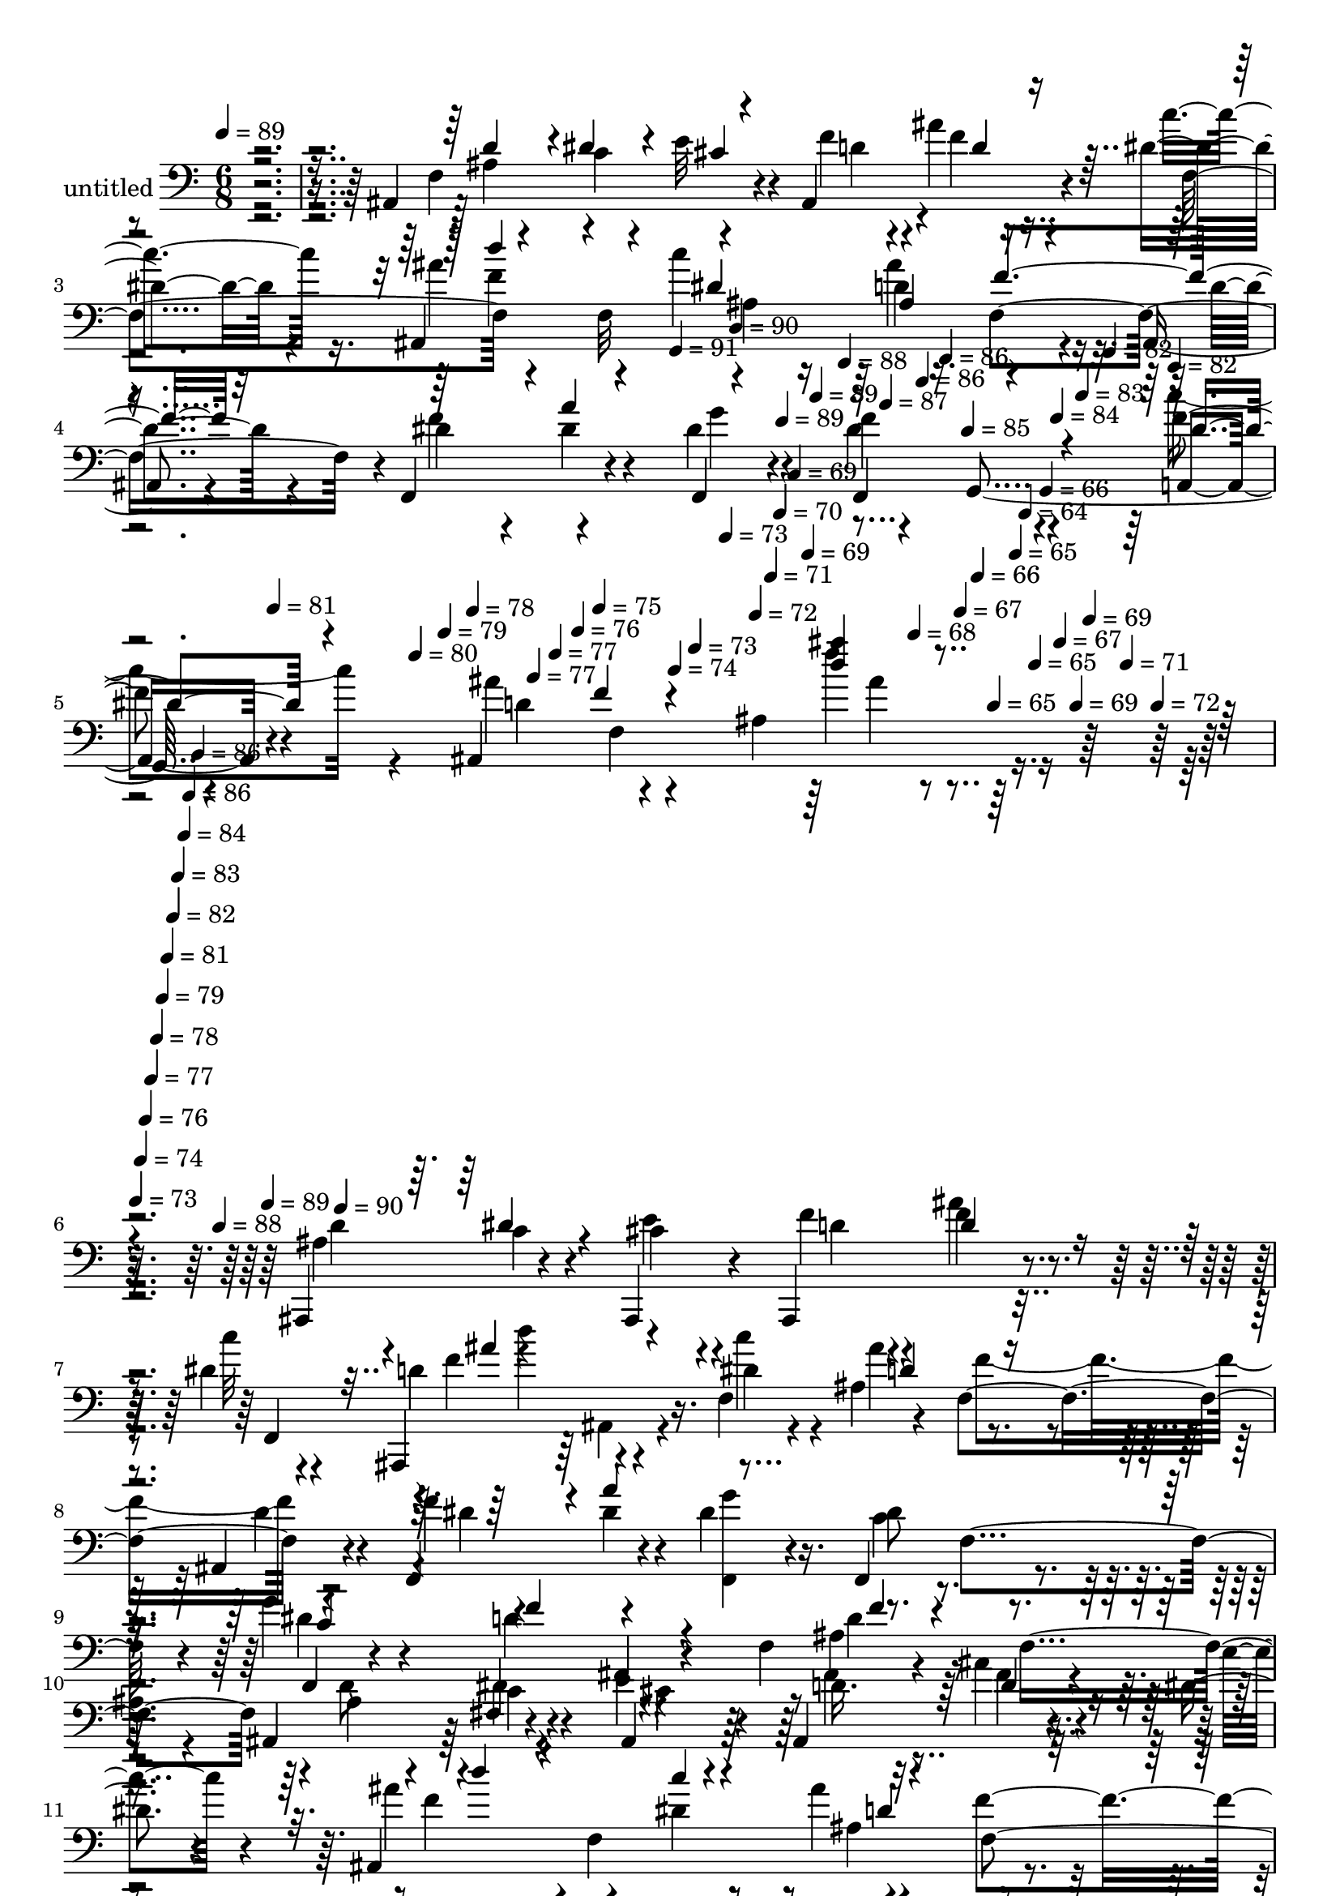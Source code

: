 % Lily was here -- automatically converted by c:/Program Files (x86)/LilyPond/usr/bin/midi2ly.py from mid/424.mid
\version "2.14.0"

\layout {
  \context {
    \Voice
    \remove "Note_heads_engraver"
    \consists "Completion_heads_engraver"
    \remove "Rest_engraver"
    \consists "Completion_rest_engraver"
  }
}

trackAchannelA = {


  \key c \major
    
  \set Staff.instrumentName = "untitled"
  
  \time 6/8 
  

  \key c \major
  
  \tempo 4 = 89 
  \skip 4*1249/120 
  \tempo 4 = 91 
  \skip 4*16/120 
  \tempo 4 = 90 
  \skip 4*16/120 
  \tempo 4 = 89 
  \skip 4*17/120 
  \tempo 4 = 89 
  \skip 4*16/120 
  \tempo 4 = 88 
  \skip 4*11/120 
  \tempo 4 = 87 
  \skip 4*16/120 
  \tempo 4 = 86 
  \skip 4*17/120 
  \tempo 4 = 86 
  \skip 4*16/120 
  \tempo 4 = 85 
  \skip 4*11/120 
  \tempo 4 = 84 
  \skip 4*16/120 
  \tempo 4 = 83 
  \skip 4*17/120 
  \tempo 4 = 82 
  \skip 4*16/120 
  \tempo 4 = 82 
  \skip 4*11/120 
  \tempo 4 = 81 
  \skip 4*16/120 
  \tempo 4 = 80 
  \skip 4*17/120 
  \tempo 4 = 79 
  \skip 4*16/120 
  \tempo 4 = 78 
  \skip 4*11/120 
  \tempo 4 = 77 
  \skip 4*16/120 
  \tempo 4 = 77 
  \skip 4*17/120 
  \tempo 4 = 76 
  \skip 4*16/120 
  \tempo 4 = 75 
  \skip 4*16/120 
  \tempo 4 = 74 
  \skip 4*11/120 
  \tempo 4 = 73 
  \skip 4*17/120 
  \tempo 4 = 73 
  \skip 4*16/120 
  \tempo 4 = 72 
  \skip 4*16/120 
  \tempo 4 = 71 
  \skip 4*11/120 
  \tempo 4 = 70 
  \skip 4*17/120 
  \tempo 4 = 69 
  \skip 4*16/120 
  \tempo 4 = 69 
  \skip 4*16/120 
  \tempo 4 = 68 
  \skip 4*11/120 
  \tempo 4 = 67 
  \skip 4*17/120 
  \tempo 4 = 66 
  \skip 4*16/120 
  \tempo 4 = 65 
  \skip 4*16/120 
  \tempo 4 = 65 
  \skip 4*6/120 
  \tempo 4 = 64 
  \skip 4*5/120 
  \tempo 4 = 65 
  \skip 4*6/120 
  \tempo 4 = 66 
  \skip 4*5/120 
  \tempo 4 = 67 
  \skip 4*6/120 
  \tempo 4 = 69 
  \skip 4*5/120 
  \tempo 4 = 69 
  \skip 4*6/120 
  \tempo 4 = 71 
  \skip 4*5/120 
  \tempo 4 = 72 
  \skip 4*6/120 
  | % 6
  
  \tempo 4 = 73 
  \skip 4*5/120 
  \tempo 4 = 74 
  \skip 4*5/120 
  \tempo 4 = 76 
  \skip 4*6/120 
  \tempo 4 = 77 
  \skip 4*5/120 
  \tempo 4 = 78 
  \skip 4*6/120 
  \tempo 4 = 79 
  \skip 4*5/120 
  \tempo 4 = 81 
  \skip 4*6/120 
  \tempo 4 = 82 
  \skip 4*5/120 
  \tempo 4 = 83 
  \skip 4*6/120 
  \tempo 4 = 84 
  \skip 4*5/120 
  \tempo 4 = 86 
  \skip 4*6/120 
  \tempo 4 = 86 
  \skip 4*5/120 
  \tempo 4 = 88 
  \skip 4*5/120 
  \tempo 4 = 89 
  \skip 4*6/120 
  \tempo 4 = 90 
  \skip 4*22238/120 
  \tempo 4 = 92 
  \skip 4*16/120 
  \tempo 4 = 91 
  \skip 4*11/120 
  \tempo 4 = 90 
  \skip 4*17/120 
  \tempo 4 = 89 
  \skip 4*11/120 
  \tempo 4 = 89 
  \skip 4*11/120 
  \tempo 4 = 88 
  \skip 4*16/120 
  \tempo 4 = 87 
  \skip 4*11/120 
  \tempo 4 = 86 
  \skip 4*11/120 
  \tempo 4 = 86 
  \skip 4*16/120 
  \tempo 4 = 85 
  \skip 4*11/120 
  \tempo 4 = 84 
  \skip 4*11/120 
  \tempo 4 = 83 
  \skip 4*16/120 
  \tempo 4 = 82 
  \skip 4*11/120 
  \tempo 4 = 82 
  \skip 4*11/120 
  \tempo 4 = 81 
  \skip 4*16/120 
  \tempo 4 = 80 
  \skip 4*11/120 
  \tempo 4 = 79 
  \skip 4*11/120 
  \tempo 4 = 78 
  \skip 4*17/120 
  \tempo 4 = 77 
  \skip 4*11/120 
  \tempo 4 = 77 
  \skip 4*10/120 
  \tempo 4 = 76 
  \skip 4*17/120 
  \tempo 4 = 75 
  \skip 4*11/120 
  \tempo 4 = 74 
  \skip 4*16/120 
  \tempo 4 = 73 
  \skip 4*11/120 
  \tempo 4 = 73 
  \skip 4*11/120 
  \tempo 4 = 72 
  \skip 4*16/120 
  \tempo 4 = 71 
  \skip 4*11/120 
  \tempo 4 = 70 
  \skip 4*11/120 
  \tempo 4 = 69 
  \skip 4*16/120 
  \tempo 4 = 69 
  \skip 4*11/120 
  \tempo 4 = 68 
  \skip 4*11/120 
  \tempo 4 = 67 
  \skip 4*17/120 
  \tempo 4 = 66 
  \skip 4*11/120 
  \tempo 4 = 65 
  \skip 4*10/120 
  \tempo 4 = 65 
  \skip 4*17/120 
  \tempo 4 = 64 
  \skip 4*11/120 
  \tempo 4 = 63 
  \skip 4*11/120 
  \tempo 4 = 62 
  \skip 4*16/120 
  \tempo 4 = 61 
  \skip 4*11/120 
  \tempo 4 = 61 
  \skip 4*11/120 
  \tempo 4 = 60 
  \skip 4*16/120 
  \tempo 4 = 59 
  \skip 4*11/120 
  \tempo 4 = 58 
  
}

trackA = <<
  \context Voice = voiceA \trackAchannelA
>>


trackBchannelA = {
  
}

trackBchannelB = \relative c {
  r4*391/120 ais4*157/120 r4*48/120 ais4*103/120 r4*17/120 dis'4*12/120 
  r4*44/120 ais,4*264/120 r4*39/120 ais4*20/120 r4*40/120 f4*86/120 
  r4*36/120 f4*22/120 r4*40/120 f''4*63/120 r4*52/120 a,,4*11/120 
  r4*50/120 ais4*258/120 r4*118/120 ais,4*81/120 r4*35/120 ais4*21/120 
  r4*40/120 ais4*81/120 r4*36/120 dis''4*11/120 r4*42/120 ais,,4*67/120 
  r4*59/120 f''4*88/120 r4*37/120 f4*73/120 r4*44/120 f,4*79/120 
  r4*40/120 dis''4*17/120 r4*43/120 f,,4*80/120 r4*41/120 g''4*69/120 
  r4*50/120 ais,,4*13/120 r4*50/120 f'4*70/120 r4*46/120 f4*116/120 
  r4*4/120 ais4*34/120 r4*28/120 c4*23/120 r4*32/120 e4*12/120 
  r4*49/120 ais,,4*74/120 r4*41/120 dis'4*12/120 r4*55/120 ais,4*263/120 
  r4*39/120 ais4*18/120 r4*39/120 f4*63/120 r4*57/120 dis''4*27/120 
  r4*35/120 f4*64/120 r4*50/120 f,,4*12/120 r4*51/120 ais''4*267/120 
  r4*38/120 ais,,4*16/120 r4*46/120 dis,4*232/120 r32 dis''4*23/120 
  r4*38/120 dis,,4*10/120 r4*50/120 ais8 r4*56/120 f'''4*18/120 
  r16. ais,4*69/120 r4*43/120 ais,4*22/120 r4*38/120 f''4*39/120 
  r4*22/120 f4*16/120 r4*41/120 dis4*22/120 r4*37/120 f,,4*81/120 
  r4*39/120 f4*25/120 r4*37/120 f4*68/120 f'4*74/120 r4*37/120 ais,4*138/120 
  r4*42/120 ais4*190/120 ais''4*83/120 r4*33/120 f4*17/120 r4*46/120 c'4*69/120 
  r16. dis,,4*10/120 r4*29/120 d'4*95/120 r4*53/120 d4*91/120 r4*31/120 ais'4*56/120 
  r4*3/120 g4*76/120 r4*46/120 ais4*27/120 r4*28/120 f,,4*11/120 
  r4*50/120 ais4*130/120 r4*50/120 f'4*286/120 r4*5/120 cis''4*11/120 
  r4*50/120 ais,,4*80/120 r4*36/120 dis''4*12/120 r4*40/120 f4*78/120 
  r4*53/120 ais,,4*20/120 r4*37/120 ais''4*89/120 r16 ais,,,4*22/120 
  r4*38/120 dis''4*35/120 r4*27/120 a'4*69/120 r4*53/120 dis,8 
  r4*1/120 f,,4*97/120 r4*23/120 f''4*235/120 r4*1/120 ais,,4*29/120 
  r4*32/120 f'4*7/120 r4*54/120 ais,,4*72/120 r4*43/120 cis''4*9/120 
  r4*48/120 ais,,4*67/120 f'''4*7/120 r4*48/120 f,,,4*12/120 r4*47/120 f'''4*71/120 
  r4*53/120 ais,,4*14/120 r4*46/120 ais''4*88/120 r4*31/120 ais,,,4*28/120 
  r4*35/120 f4*76/120 r4*43/120 g'''4*65/120 r4*55/120 f,,4*88/120 
  r4*32/120 ais''4*246/120 r4*1/120 f,,4*95/120 r4*24/120 ais'4*133/120 
  r4*47/120 dis,,,4*72/120 r4*47/120 dis''4*18/120 r4*46/120 ais,,4*63/120 
  r4*57/120 f'''32 r4*48/120 ais,4*74/120 r4*43/120 ais,4*22/120 
  r4*36/120 f4*81/120 r4*38/120 g''4*21/120 r4*37/120 f,,4*88/120 
  r4*37/120 f4*22/120 r4*35/120 f4*63/120 r4*49/120 f4*12/120 r4*53/120 ais4*137/120 
  r4*42/120 ais4*102/120 r4*23/120 d'4*44/120 r4*19/120 d4*40/120 
  r4*21/120 d4*71/120 r16. c'4*70/120 r16. c4*29/120 r32 d,8. r4*51/120 d,4*7/120 
  r4*51/120 dis,32*5 r4*34/120 dis4*17/120 r4*52/120 f''4*67/120 
  r4*47/120 
  | % 37
  a4*17/120 r16. ais,4*314/120 r8 ais,4*81/120 r4*35/120 ais4*21/120 
  r4*40/120 ais4*81/120 r4*36/120 dis''4*11/120 r4*42/120 ais,,4*67/120 
  r4*59/120 f''4*88/120 r4*37/120 f4*73/120 r4*44/120 f,4*79/120 
  r4*40/120 dis''4*17/120 r4*43/120 f,,4*80/120 r4*41/120 g''4*69/120 
  r4*50/120 ais,,4*13/120 r4*50/120 f'4*70/120 r4*46/120 f4*116/120 
  r4*4/120 ais4*34/120 r4*28/120 c4*23/120 r4*32/120 e4*12/120 
  r4*49/120 ais,,4*74/120 r4*41/120 dis'4*12/120 r4*55/120 ais,4*263/120 
  r4*39/120 ais4*18/120 r4*39/120 f4*63/120 r4*57/120 dis''4*27/120 
  r4*35/120 f4*64/120 r4*50/120 f,,4*12/120 r4*51/120 ais''4*267/120 
  r4*38/120 ais,,4*16/120 r4*46/120 dis,4*232/120 r32 dis''4*23/120 
  r4*38/120 dis,,4*10/120 r4*50/120 ais8 r4*56/120 f'''4*18/120 
  r16. ais,4*69/120 r4*43/120 ais,4*22/120 r4*38/120 f''4*39/120 
  r4*22/120 f4*16/120 r4*41/120 dis4*22/120 r4*37/120 f,,4*81/120 
  r4*39/120 f4*25/120 r4*37/120 f4*68/120 f'4*74/120 r4*37/120 ais,4*138/120 
  r4*42/120 ais4*190/120 ais''4*83/120 r4*33/120 f4*17/120 r4*46/120 c'4*69/120 
  r16. dis,,4*10/120 r4*29/120 d'4*95/120 r4*53/120 d4*91/120 r4*31/120 ais'4*56/120 
  r4*3/120 g4*76/120 r4*46/120 ais4*27/120 r4*28/120 f,,4*11/120 
  r4*50/120 ais4*130/120 r4*50/120 f'4*286/120 r4*5/120 cis''4*11/120 
  r4*50/120 ais,,4*80/120 r4*36/120 dis''4*12/120 r4*40/120 f4*78/120 
  r4*53/120 ais,,4*20/120 r4*37/120 ais''4*89/120 r16 ais,,,4*22/120 
  r4*38/120 dis''4*35/120 r4*27/120 a'4*69/120 r4*53/120 dis,8 
  r4*1/120 f,,4*97/120 r4*23/120 f''4*235/120 r4*1/120 ais,,4*29/120 
  r4*32/120 f'4*7/120 r4*54/120 ais,,4*72/120 r4*43/120 cis''4*9/120 
  r4*48/120 ais,,4*67/120 f'''4*7/120 r4*48/120 f,,,4*12/120 r4*47/120 f'''4*71/120 
  r4*53/120 ais,,4*14/120 r4*46/120 ais''4*88/120 r4*31/120 ais,,,4*28/120 
  r4*35/120 f4*76/120 r4*43/120 g'''4*65/120 r4*55/120 f,,4*88/120 
  r4*32/120 ais''4*246/120 r4*1/120 f,,4*95/120 r4*24/120 ais'4*133/120 
  r4*47/120 dis,,,4*72/120 r4*47/120 dis''4*18/120 r4*46/120 ais,,4*63/120 
  r4*57/120 f'''32 r4*48/120 ais,4*74/120 r4*43/120 ais,4*22/120 
  r4*36/120 f4*81/120 r4*38/120 g''4*21/120 r4*37/120 f,,4*88/120 
  r4*37/120 f4*22/120 r4*35/120 f4*63/120 r4*49/120 f4*12/120 r4*53/120 ais4*137/120 
  r4*42/120 ais4*102/120 r4*23/120 d'4*44/120 r4*19/120 d4*40/120 
  r4*21/120 d4*71/120 r16. c'4*70/120 r16. c4*29/120 r32 d,8. r4*51/120 d,4*7/120 
  r4*51/120 dis,32*5 r4*34/120 dis4*17/120 r4*52/120 f''4*67/120 
  r4*47/120 a4*17/120 r16. ais,4*389/120 
}

trackBchannelBvoiceB = \relative c {
  r4*407/120 f4*133/120 r4*59/120 f'4*52/120 r4*8/120 ais4*29/120 
  r4*29/120 c4*14/120 r16. ais4*70/120 r4*51/120 c4*126/120 r4*55/120 d,4*23/120 
  r4*39/120 dis4*33/120 r4*29/120 dis4*27/120 r4*28/120 dis4*26/120 
  r4*36/120 dis4*65/120 r4*50/120 f4*12/120 r4*50/120 ais4*73/120 
  r4*47/120 ais,4*122/120 r32*9 ais4*33/120 r4*27/120 c4*36/120 
  r4*19/120 cis4*9/120 r4*53/120 f4*43/120 r4*16/120 f4*12/120 
  r16. c'32 r4*38/120 d,4*81/120 r16. dis4*21/120 r4*42/120 ais4*72/120 
  r4*48/120 ais,4*19/120 r4*42/120 f''4*68/120 r4*49/120 <g f,, >4*17/120 
  r16. dis8 r4*1/120 f,4*53/120 r4*5/120 f,4*11/120 r4*46/120 ais,4*66/120 
  r4*116/120 ais''4*71/120 r4*43/120 
  | % 10
  ais4*19/120 r4*40/120 ais,4*81/120 r4*41/120 ais4*17/120 r4*46/120 d'16. 
  r32 ais'4*24/120 r4*31/120 c4*14/120 r4*52/120 ais4*63/120 r4*1/120 f,4*134/120 
  r4*48/120 f'4*69/120 r4*44/120 dis4*29/120 r16 dis4*29/120 r4*31/120 g4*72/120 
  r4*49/120 f,4*70/120 r4*49/120 d'4*95/120 r4*22/120 dis4*14/120 
  r4*52/120 f,4*130/120 r4*56/120 dis'4*49/120 r4*6/120 dis,4*92/120 
  r4*37/120 a''4*91/120 r4*31/120 g4*13/120 r4*48/120 dis4*34/120 
  r4*23/120 ais,4*8/120 r4*50/120 d'4*17/120 r4*47/120 d4*88/120 
  r4*83/120 d4*74/120 r4*44/120 g4*34/120 r4*25/120 dis8. r4*31/120 c4*24/120 
  r4*39/120 dis4*35/120 r4*25/120 dis4*31/120 r4*21/120 f,,4*11/120 
  r4*56/120 d''4*121/120 r4*59/120 d4*108/120 r4*10/120 ais4*143/120 
  r4*43/120 d,4*53/120 r4*9/120 dis4*86/120 r4*28/120 c''4*22/120 
  r4*31/120 fis,4*141/120 r4*55/120 dis,,4*76/120 r4*39/120 dis4*16/120 
  r4*48/120 f4*67/120 r4*54/120 a''4*14/120 r4*46/120 ais32*17 
  r4*36/120 ais,4*134/120 r4*44/120 e''32 r4*48/120 d4*40/120 r4*18/120 ais'4*26/120 
  r4*31/120 c4*13/120 r4*42/120 ais,,,4*220/120 r4*16/120 ais'4*29/120 
  r4*38/120 d'4*16/120 r4*44/120 f4*71/120 r4*47/120 g4*16/120 
  r4*49/120 c,4*74/120 r4*44/120 f,,,4*9/120 r4*54/120 ais4*243/120 
  r4*56/120 ais4*25/120 r4*36/120 ais'' r4*23/120 dis4*35/120 r4*19/120 e4*13/120 
  r4*48/120 f4*51/120 r4*11/120 ais4*25/120 r4*33/120 dis,4*10/120 
  r4*52/120 ais,,4*218/120 r4*22/120 f'4*137/120 r4*47/120 a''4*66/120 
  r4*49/120 f4*68/120 r4*49/120 f,,,4*12/120 r4*54/120 ais4*141/120 
  r4*38/120 d''4*76/120 r4*48/120 ais,4*26/120 r4*6/120 ais,16 
  g''4*122/120 r4*61/120 f4*81/120 r4*35/120 g4*21/120 r16. dis4*51/120 
  r4*6/120 ais,4*11/120 r4*50/120 d'32 r4*49/120 f4*112/120 r4*64/120 f4*50/120 
  r4*8/120 a4*32/120 r4*27/120 f,,4*20/120 r4*40/120 c''4*92/120 
  r4*89/120 dis4*37/120 r4*21/120 f,4*83/120 r4*36/120 d'4*85/120 
  r4*33/120 f,4*257/120 r4*106/120 ais'4*38/120 r4*23/120 dis,,4*85/120 
  r4*31/120 dis4*11/120 r4*42/120 fis'4*142/120 r4*48/120 g4*68/120 
  r16. g4*19/120 r16. d4*68/120 r4*48/120 c32 r4*46/120 d4*82/120 
  r4*32/120 g,4*78/120 r4*183/120 ais4*33/120 r4*27/120 c4*36/120 
  r4*19/120 cis4*9/120 r4*53/120 f4*43/120 r4*16/120 f4*12/120 
  r16. c'32 r4*38/120 d,4*81/120 r16. dis4*21/120 r4*42/120 ais4*72/120 
  r4*48/120 ais,4*19/120 r4*42/120 f''4*68/120 r4*49/120 <g f,, >4*17/120 
  r16. dis8 r4*1/120 f,4*53/120 r4*5/120 f,4*11/120 r4*46/120 ais,4*66/120 
  r4*116/120 ais''4*71/120 r4*43/120 ais4*19/120 r4*40/120 ais,4*81/120 
  r4*41/120 ais4*17/120 r4*46/120 d'16. r32 ais'4*24/120 r4*31/120 c4*14/120 
  r4*52/120 ais4*63/120 r4*1/120 f,4*134/120 r4*48/120 f'4*69/120 
  r4*44/120 dis4*29/120 r16 dis4*29/120 r4*31/120 g4*72/120 r4*49/120 f,4*70/120 
  r4*49/120 d'4*95/120 r4*22/120 dis4*14/120 r4*52/120 f,4*130/120 
  r4*56/120 dis'4*49/120 r4*6/120 dis,4*92/120 r4*37/120 a''4*91/120 
  r4*31/120 g4*13/120 r4*48/120 dis4*34/120 r4*23/120 ais,4*8/120 
  r4*50/120 d'4*17/120 r4*47/120 d4*88/120 r4*83/120 d4*74/120 
  r4*44/120 g4*34/120 r4*25/120 dis8. r4*31/120 c4*24/120 r4*39/120 dis4*35/120 
  r4*25/120 dis4*31/120 r4*21/120 f,,4*11/120 r4*56/120 d''4*121/120 
  r4*59/120 d4*108/120 r4*10/120 ais4*143/120 r4*43/120 d,4*53/120 
  r4*9/120 dis4*86/120 r4*28/120 c''4*22/120 r4*31/120 fis,4*141/120 
  r4*55/120 dis,,4*76/120 r4*39/120 dis4*16/120 r4*48/120 f4*67/120 
  r4*54/120 a''4*14/120 r4*46/120 ais32*17 r4*36/120 ais,4*134/120 
  r4*44/120 e''32 r4*48/120 d4*40/120 r4*18/120 ais'4*26/120 r4*31/120 c4*13/120 
  r4*42/120 ais,,,4*220/120 r4*16/120 ais'4*29/120 r4*38/120 d'4*16/120 
  r4*44/120 f4*71/120 r4*47/120 g4*16/120 r4*49/120 c,4*74/120 
  r4*44/120 f,,,4*9/120 r4*54/120 ais4*243/120 r4*56/120 ais4*25/120 
  r4*36/120 ais'' r4*23/120 dis4*35/120 r4*19/120 e4*13/120 r4*48/120 f4*51/120 
  r4*11/120 ais4*25/120 r4*33/120 dis,4*10/120 r4*52/120 ais,,4*218/120 
  r4*22/120 f'4*137/120 r4*47/120 a''4*66/120 r4*49/120 f4*68/120 
  r4*49/120 f,,,4*12/120 r4*54/120 ais4*141/120 r4*38/120 d''4*76/120 
  r4*48/120 ais,4*26/120 r4*6/120 ais,16 g''4*122/120 r4*61/120 f4*81/120 
  r4*35/120 g4*21/120 r16. dis4*51/120 r4*6/120 ais,4*11/120 r4*50/120 d'32 
  r4*49/120 f4*112/120 r4*64/120 f4*50/120 r4*8/120 a4*32/120 r4*27/120 f,,4*20/120 
  r4*40/120 c''4*92/120 r4*89/120 dis4*37/120 r4*21/120 f,4*83/120 
  r4*36/120 d'4*85/120 r4*33/120 f,4*257/120 r4*106/120 ais'4*38/120 
  r4*23/120 dis,,4*85/120 r4*31/120 dis4*11/120 r4*42/120 fis'4*142/120 
  r4*48/120 g4*68/120 r16. g4*19/120 r16. d4*68/120 r4*48/120 c32 
  r4*46/120 d4*355/120 
}

trackBchannelBvoiceC = \relative c {
  r4*415/120 ais'4*36/120 r4*29/120 c4*27/120 r4*29/120 e32 r4*49/120 d4*46/120 
  r4*14/120 f r16. f,4*61/120 r4*59/120 f32*9 r16. f4*111/120 r4*10/120 f'4*69/120 
  r4*49/120 g4*71/120 r4*49/120 g,,4*64/120 r4*55/120 d''4*67/120 
  r4*117/120 f'4*11/120 r4*182/120 d,4*64/120 r4*50/120 e4*13/120 
  r4*50/120 d4*41/120 r4*17/120 ais'4*23/120 r4*35/120 f,,4*53/120 
  r4*4/120 f''4*67/120 r4*54/120 c'4*41/120 r4*24/120 ais4*94/120 
  r4*26/120 d,4*21/120 r4*40/120 dis4*28/120 r4*29/120 dis4*25/120 
  r4*95/120 c4*73/120 r4*46/120 dis4*19/120 r4*40/120 d4*67/120 
  r4*115/120 d4*17/120 r4*159/120 d8 r4*2/120 dis4*27/120 r4*29/120 cis4*7/120 
  r4*55/120 f4*49/120 r4*12/120 f4*11/120 r4*110/120 f4*64/120 
  r4*58/120 dis4*69/120 r4*57/120 f,4*92/120 r4*19/120 f'4*66/120 
  r4*56/120 a,4*35/120 r4*24/120 dis4*44/120 r4*72/120 c'4*36/120 
  r4*27/120 ais,,4*136/120 r4*46/120 ais4*73/120 r4*113/120 ais''4*202/120 
  r4*103/120 dis,4*14/120 r4*47/120 g4*36/120 r4*81/120 f,32*5 
  r4*44/120 f8 r4*54/120 f,4*80/120 r4*40/120 f4*21/120 r4*37/120 c''4*76/120 
  r4*108/120 c4*52/120 r4*7/120 g'4*76/120 r32*7 ais,4*70/120 r4*48/120 f'4*110/120 
  r4*51/120 d4*54/120 r4*28/120 d32*5 r4*108/120 ais'4*55/120 r4*55/120 d,,4*118/120 
  r32*5 c''4*78/120 r4*104/120 f,4*78/120 r4*40/120 c32 r4*47/120 d4*44/120 
  r4*16/120 f,4*67/120 r4*49/120 d'4*68/120 r32*7 ais,4*76/120 
  r4*43/120 ais4*23/120 r4*39/120 f'''4*62/120 r4*54/120 f,,4*56/120 
  r4*2/120 ais''4*83/120 r4*39/120 c4*83/120 r4*35/120 f,4*72/120 
  r4*47/120 f,,,4*77/120 r4*43/120 dis'''4*12/120 r4*51/120 f,,,32*5 
  r4*43/120 dis'''4*27/120 r4*37/120 d4*59/120 r4*23/120 ais,4*64/120 
  r4*31/120 d'4*101/120 r4*81/120 d4*62/120 r4*51/120 ais,,4*23/120 
  r4*39/120 d''4*43/120 r4*19/120 d4*27/120 r4*31/120 c'4*14/120 
  r4*48/120 ais4*70/120 r4*48/120 c4*110/120 r32 f,4*78/120 r4*41/120 dis4*36/120 
  r4*27/120 dis4*24/120 r4*32/120 f,,,4*23/120 r4*34/120 f4*71/120 
  r4*47/120 
  | % 29
  dis'''4*20/120 r4*46/120 d4*119/120 r4*61/120 ais,,4*113/120 
  r4*73/120 dis4*193/120 r4*44/120 dis4*42/120 r4*19/120 dis,4*14/120 
  r4*51/120 g''4*63/120 r4*55/120 f,4*74/120 r4*49/120 f4*64/120 
  r4*53/120 d'32*5 r4*102/120 dis4*100/120 r4*81/120 c4*56/120 
  r4*3/120 g'32*7 r4*77/120 ais,4*91/120 r4*28/120 d4*71/120 r4*49/120 ais,4*76/120 
  r4*103/120 f''4*18/120 r4*44/120 g4*85/120 r4*91/120 d,4*95/120 
  r4*28/120 d'4*84/120 r4*34/120 ais'4*59/120 r4*61/120 f,,4*56/120 
  r4*58/120 dis''32 r16. ais'4*346/120 r16 d,4*64/120 r4*50/120 e4*13/120 
  r4*50/120 d4*41/120 r4*17/120 ais'4*23/120 r4*35/120 f,,4*53/120 
  r4*4/120 f''4*67/120 r4*54/120 c'4*41/120 r4*24/120 ais4*94/120 
  r4*26/120 d,4*21/120 r4*40/120 dis4*28/120 r4*29/120 dis4*25/120 
  r4*95/120 c4*73/120 r4*46/120 dis4*19/120 r4*40/120 d4*67/120 
  r4*115/120 d4*17/120 r4*159/120 d8 r4*2/120 dis4*27/120 r4*29/120 cis4*7/120 
  r4*55/120 f4*49/120 r4*12/120 f4*11/120 r4*110/120 f4*64/120 
  r4*58/120 dis4*69/120 r4*57/120 f,4*92/120 r4*19/120 f'4*66/120 
  r4*56/120 a,4*35/120 r4*24/120 dis4*44/120 r4*72/120 c'4*36/120 
  r4*27/120 ais,,4*136/120 r4*46/120 ais4*73/120 r4*113/120 ais''4*202/120 
  r4*103/120 dis,4*14/120 r4*47/120 g4*36/120 r4*81/120 f,32*5 
  r4*44/120 f8 r4*54/120 f,4*80/120 r4*40/120 f4*21/120 r4*37/120 c''4*76/120 
  r4*108/120 c4*52/120 r4*7/120 g'4*76/120 r32*7 ais,4*70/120 r4*48/120 f'4*110/120 
  r4*51/120 d4*54/120 r4*28/120 d32*5 r4*108/120 ais'4*55/120 r4*55/120 d,,4*118/120 
  r32*5 c''4*78/120 r4*104/120 f,4*78/120 r4*40/120 c32 r4*47/120 d4*44/120 
  r4*16/120 f,4*67/120 r4*49/120 d'4*68/120 r32*7 ais,4*76/120 
  r4*43/120 ais4*23/120 r4*39/120 f'''4*62/120 r4*54/120 f,,4*56/120 
  r4*2/120 ais''4*83/120 r4*39/120 c4*83/120 r4*35/120 f,4*72/120 
  r4*47/120 f,,,4*77/120 r4*43/120 dis'''4*12/120 r4*51/120 f,,,32*5 
  r4*43/120 dis'''4*27/120 r4*37/120 d4*59/120 r4*23/120 ais,4*64/120 
  r4*31/120 d'4*101/120 r4*81/120 d4*62/120 r4*51/120 ais,,4*23/120 
  r4*39/120 d''4*43/120 r4*19/120 d4*27/120 r4*31/120 c'4*14/120 
  r4*48/120 ais4*70/120 r4*48/120 c4*110/120 r32 f,4*78/120 r4*41/120 dis4*36/120 
  r4*27/120 dis4*24/120 r4*32/120 f,,,4*23/120 r4*34/120 f4*71/120 
  r4*47/120 dis'''4*20/120 r4*46/120 d4*119/120 r4*61/120 ais,,4*113/120 
  r4*73/120 dis4*193/120 r4*44/120 dis4*42/120 r4*19/120 dis,4*14/120 
  r4*51/120 g''4*63/120 r4*55/120 f,4*74/120 r4*49/120 f4*64/120 
  r4*53/120 d'32*5 r4*102/120 dis4*100/120 r4*81/120 c4*56/120 
  r4*3/120 g'32*7 r4*77/120 ais,4*91/120 r4*28/120 d4*71/120 r4*49/120 ais,4*76/120 
  r4*103/120 f''4*18/120 r4*44/120 g4*85/120 r4*91/120 d,4*95/120 
  r4*28/120 d'4*84/120 r4*34/120 ais'4*59/120 r4*61/120 f,,4*56/120 
  r4*58/120 dis''32 r16. ais'4*378/120 
}

trackBchannelBvoiceD = \relative c {
  \voiceThree
  r4*415/120 d'4*61/120 r4*4/120 dis4*33/120 r4*24/120 cis4*9/120 
  r4*115/120 d4*26/120 r4*91/120 d'4*59/120 r4*61/120 dis,4*69/120 
  r4*53/120 f4*77/120 r32*7 a4*64/120 r4*54/120 f,,4*73/120 r4*41/120 dis''4*13/120 
  r4*108/120 f4*14/120 r4*112/120 <d' ais' >4*12/120 r2 dis,4*37/120 
  r4*139/120 d4*24/120 r4*96/120 ais'4*65/120 r4*117/120 d,4*73/120 
  r4*164/120 a'4*64/120 r4*175/120 c,4*20/120 r4*40/120 f4*71/120 
  r4*111/120 f4*14/120 r4*402/120 d4*25/120 r4*97/120 d'4*55/120 
  r4*66/120 c4*78/120 r4*103/120 d,4*18/120 r4*97/120 f,4*18/120 
  r4*106/120 a4*20/120 r4*95/120 dis4*14/120 r32*7 f4*24/120 r4*34/120 g,16 
  r4*38/120 d'4*96/120 r8. g4*187/120 r4*357/120 f4*102/120 
  | % 16
  r4*129/120 a16 r4*152/120 f,4*62/120 r4*177/120 f'4*67/120 
  r4*109/120 f,4*77/120 r16. f4*127/120 r4*353/120 a'4*184/120 
  r4*7/120 g4*66/120 r4*116/120 d4*69/120 r4*49/120 f4*16/120 r4*109/120 d4*58/120 
  r4*54/120 ais,4*104/120 
  | % 22
  r4*71/120 ais''4*29/120 r16 dis4*38/120 r4*142/120 d4*23/120 
  r4*96/120 d'4*58/120 r4*3/120 f,,,4*170/120 r4*19/120 f4*42/120 
  r4*124/120 dis''4*28/120 r4*32/120 f,,,4*26/120 r4*153/120 g'''4*72/120 
  r4*48/120 f,,4*249/120 r4*114/120 c''4*24/120 r4*277/120 d'4*57/120 
  r4*58/120 dis,4*69/120 r4*116/120 d4*28/120 r16 f4*70/120 r4*49/120 dis4*26/120 
  r4*32/120 dis4*62/120 r4*55/120 
  | % 29
  c'8. r4*31/120 f,,,4*74/120 r4*354/120 ais,4*187/120 r4*242/120 d'4*108/120 
  r4*127/120 f4*19/120 r4*158/120 f,4*72/120 r4*109/120 dis'4*53/120 
  r4*2/120 d4*25/120 r4*220/120 f4*128/120 r4*54/120 ais4*77/120 
  r4*42/120 d,,8 r4*1/120 f'4*34/120 r4*21/120 ais4*62/120 r8 d4*122/120 
  r4*57/120 c4*99/120 r32*9 ais32 r4*164/120 f,4*62/120 r4*63/120 f4*134/120 
  r4*117/120 dis'4*37/120 r4*139/120 d4*24/120 r4*96/120 ais'4*65/120 
  r4*117/120 d,4*73/120 r4*164/120 a'4*64/120 r4*175/120 c,4*20/120 
  r4*40/120 f4*71/120 r4*111/120 f4*14/120 r4*402/120 d4*25/120 
  r4*97/120 d'4*55/120 r4*66/120 c4*78/120 r4*103/120 d,4*18/120 
  r4*97/120 f,4*18/120 r4*106/120 a4*20/120 r4*95/120 dis4*14/120 
  r32*7 f4*24/120 r4*34/120 g,16 r4*38/120 d'4*96/120 r8. g4*187/120 
  r4*357/120 f4*102/120 r4*129/120 a16 r4*152/120 f,4*62/120 r4*177/120 f'4*67/120 
  r4*109/120 f,4*77/120 r16. f4*127/120 r4*353/120 a'4*184/120 
  r4*7/120 g4*66/120 r4*116/120 d4*69/120 r4*49/120 f4*16/120 r4*109/120 d4*58/120 
  r4*54/120 ais,4*104/120 r4*71/120 ais''4*29/120 r16 dis4*38/120 
  r4*142/120 d4*23/120 r4*96/120 d'4*58/120 r4*3/120 f,,,4*170/120 
  r4*19/120 f4*42/120 r4*124/120 dis''4*28/120 r4*32/120 f,,,4*26/120 
  r4*153/120 g'''4*72/120 r4*48/120 f,,4*249/120 r4*114/120 c''4*24/120 
  r4*277/120 d'4*57/120 r4*58/120 dis,4*69/120 r4*116/120 d4*28/120 
  r16 f4*70/120 r4*49/120 dis4*26/120 r4*32/120 dis4*62/120 r4*55/120 c'8. 
  r4*31/120 f,,,4*74/120 r4*354/120 ais,4*187/120 r4*242/120 d'4*108/120 
  r4*127/120 f4*19/120 r4*158/120 f,4*72/120 r4*109/120 dis'4*53/120 
  r4*2/120 d4*25/120 r4*220/120 f4*128/120 r4*54/120 ais4*77/120 
  r4*42/120 d,,8 r4*1/120 f'4*34/120 r4*21/120 ais4*62/120 r8 d4*122/120 
  r4*57/120 c4*99/120 r32*9 ais32 r4*107/120 f4*353/120 
}

trackBchannelBvoiceE = \relative c {
  \voiceTwo
  r4*778/120 f'4*68/120 r4*55/120 ais,4*28/120 r16 d4*86/120 r4*389/120 c'4*16/120 
  r4*108/120 f,,4*209/120 r32*31 d''4*50/120 r4*1/120 ais,,4*14/120 
  r4*173/120 f''4*72/120 r4*1306/120 ais4*86/120 r16*5 a4*69/120 
  r4*170/120 f4*23/120 r4*98/120 f,4*62/120 r4*123/120 ais4*52/120 
  r4*189/120 dis8 r4*7/120 f4*62/120 r4*1368/120 d,4*83/120 r4*283/120 d''4*109/120 
  r32*37 g,,4*85/120 r4*149/120 d''4*64/120 r4*412/120 dis4*68/120 
  r4*470/120 c32 r4*162/120 f,4*79/120 r4*46/120 ais4*58/120 r4*479/120 f,4*132/120 
  r4*587/120 f''4*24/120 r4*35/120 g,,4*77/120 r4*354/120 a'4*114/120 
  r4*899/120 f4*74/120 r4*233/120 ais,4*68/120 r4*54/120 d,4*68/120 
  r4*349/120 a'8 r4*473/120 f'4*262/120 r4*410/120 d'4*50/120 r4*1/120 ais,,4*14/120 
  r4*173/120 f''4*72/120 r4*1306/120 ais4*86/120 r16*5 a4*69/120 
  r4*170/120 f4*23/120 r4*98/120 f,4*62/120 r4*123/120 ais4*52/120 
  r4*189/120 dis8 r4*7/120 f4*62/120 r4*1368/120 d,4*83/120 r4*283/120 d''4*109/120 
  r32*37 g,,4*85/120 r4*149/120 d''4*64/120 r4*412/120 dis4*68/120 
  r4*470/120 c32 r4*162/120 f,4*79/120 r4*46/120 ais4*58/120 r4*479/120 f,4*132/120 
  r4*587/120 f''4*24/120 r4*35/120 g,,4*77/120 r4*354/120 a'4*114/120 
  r4*899/120 f4*74/120 r4*233/120 ais,4*68/120 r4*54/120 d,4*68/120 
  r4*349/120 a'8 r8*7 f4*368/120 
}

trackBchannelBvoiceF = \relative c {
  \voiceFour
  r4*959/120 ais''4*96/120 r4*629/120 ais4*11/120 r4*2154/120 ais,4*66/120 
  r4*1023/120 dis,4*72/120 r4*1361/120 f'4*76/120 r4*350/120 a,4*41/120 
  r4*562/120 dis4*62/120 r4*229/120 c'4*33/120 r4*441/120 d4*80/120 
  r4*605/120 ais4*58/120 r4*695/120 ais,4*70/120 r4*591/120 dis'4*67/120 
  r4*1804/120 f,32*5 r4*928/120 dis4*71/120 r4*2165/120 ais4*66/120 
  r4*1023/120 dis,4*72/120 r4*1361/120 f'4*76/120 r4*350/120 a,4*41/120 
  r4*562/120 dis4*62/120 r4*229/120 c'4*33/120 r4*441/120 d4*80/120 
  r4*605/120 ais4*58/120 r4*695/120 ais,4*70/120 r4*591/120 dis'4*67/120 
  r4*1804/120 f,32*5 
}

trackBchannelBvoiceG = \relative c {
  \voiceOne
  r1*2 ais'4*65/120 r4*2825/120 d4*82/120 r4*5671/120 d'4*84/120 
  r4*3521/120 d,16*5 r4*2017/120 d4*82/120 r4*5671/120 d'4*84/120 
}

trackB = <<

  \clef bass
  
  \context Voice = voiceA \trackBchannelA
  \context Voice = voiceB \trackBchannelB
  \context Voice = voiceC \trackBchannelBvoiceB
  \context Voice = voiceD \trackBchannelBvoiceC
  \context Voice = voiceE \trackBchannelBvoiceD
  \context Voice = voiceF \trackBchannelBvoiceE
  \context Voice = voiceG \trackBchannelBvoiceF
  \context Voice = voiceH \trackBchannelBvoiceG
>>


\score {
  <<
    \context Staff=trackB \trackA
    \context Staff=trackB \trackB
  >>
  \layout {}
  \midi {}
}
